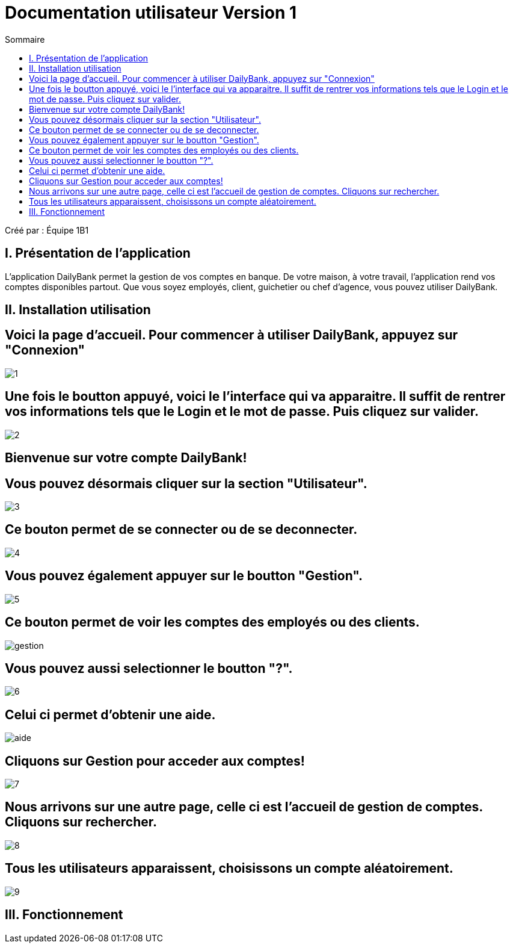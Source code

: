 = Documentation utilisateur Version 1
:toc:
:toc-title: Sommaire

Créé par : Équipe 1B1

== I. Présentation de l'application
[.text-justify]
L'application DailyBank permet la gestion de vos comptes en banque. De votre maison, à votre travail, l'application rend vos comptes disponibles partout. Que vous soyez employés, client, guichetier ou chef d'agence, vous pouvez utiliser DailyBank.


== II. Installation utilisation

== Voici la page d'accueil. Pour commencer à utiliser DailyBank, appuyez sur "Connexion"

image:1.jpg[]

== Une fois le boutton appuyé, voici le l'interface qui va apparaitre. Il suffit de rentrer vos informations tels que le Login et le mot de passe. Puis cliquez sur valider.

image:2.jpg[]

== Bienvenue sur votre compte DailyBank!

== Vous pouvez désormais cliquer sur la section "Utilisateur".

image:3.jpg[]

== Ce bouton permet de se connecter ou de se deconnecter.

image:4.jpg[]

== Vous pouvez également appuyer sur le boutton "Gestion".

image:5.jpg[]

== Ce bouton permet de voir les comptes des employés ou des clients.

image:gestion.PNG[]

== Vous pouvez aussi selectionner le boutton "?".

image:6.jpg[]

== Celui ci permet d'obtenir une aide.

image:aide.PNG[]

== Cliquons sur Gestion pour acceder aux comptes!

image:7.jpg[]

== Nous arrivons sur une autre page, celle ci est l'accueil de gestion de comptes. Cliquons sur rechercher.

image:8.jpg[]

== Tous les utilisateurs apparaissent, choisissons un compte aléatoirement.

image:9.jpg[]

== III. Fonctionnement

